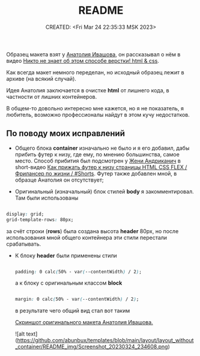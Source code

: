 # -*- mode: org; -*-
#+TITLE: README
#+DESCRIPTION:
#+KEYWORDS:
#+AUTHOR:
#+email:
#+INFOJS_OPT:
#+STARTUP:  content

#+DATE: CREATED: <Fri Mar 24 22:35:33 MSK 2023>
# Time-stamp: <Последнее обновление -- Saturday March 25 0:6:14 MSK 2023>

Образец макета взят у [[https://www.youtube.com/@ivashov/featured][Анатолия Ивашова]], он  рассказывал о нём в видео
[[https://www.youtube.com/watch?v=wmaIWvWwX3c][Никто не знает об этом способе верстки! html & css]].

Как всегда макет немного переделан, но исходный образец лежит в архиве (на всякий случай).

Идея Анатолия заключается в очистке *html* от лишнего кода, в частности от лишних контейнеров.

В общем-то довольно интересно мне кажется, но я не показатель, я любитель, возможно профессионалы
найдут в этом кучу недостатков.

** По поводу моих исправлений

   - Общего блока *container* изначально не было и я его добавил, дабы прибить футер к низу, где ему,
     по мнению большинства, самое место. Способ прибития был подсмотрен у [[https://www.youtube.com/@FreelancerLifeStyle][Жени Андриканич]] в
     short-видео [[https://www.youtube.com/shorts/kNGYuTelE3E][Как прижать футер к низу страницы HTML CSS FLEX / Фрилансер по жизни / #Shorts]].
     Футер также добавлен мной, в образце Анатолия он отсутствует;

   - Оригинальный (изначальный) блок стилей *body* я закомментировал. Там были использованы

   #+begin_src css

   display: grid;
   grid-template-rows: 80px;

   #+end_src

   за счёт строки (*rows*) была создана высота *header* 80px, но после использования мной общего
   контейнера эти стили перестали срабатывать.

   - К блоку *header* были применены стили

     #+begin_src css

     padding: 0 calc(50% - var(--contentWidth) / 2);

     #+end_src

     а к блоку с оригинальным классом *block*

     #+begin_src css

     margin: 0 calc(50% - var(--contentWidth) / 2);

     #+end_src

     в результате чего общий вид стал вот таким

     [[file:README_img/Screenshot_20230324_234608.png][Скриншот оригинального макета Анатолия Ивашова.]]



     ![alt text](https://github.com/abunbux/templates/blob/main/layout/layout_without_container/README_img/Screenshot_20230324_234608.png)
